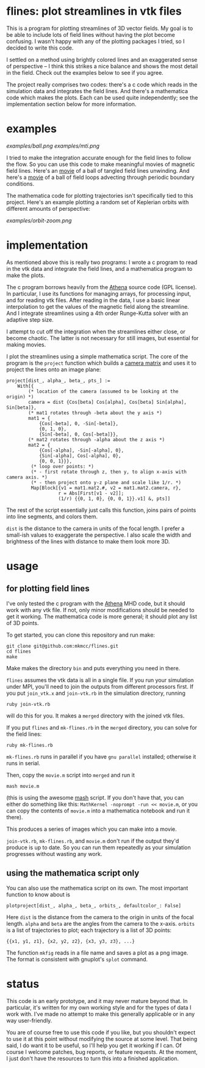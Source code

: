 #+STARTUP:showall

* flines: plot streamlines in vtk files
  This is a program for plotting streamlines of 3D vector fields.  My
  goal is to be able to include lots of field lines without having the
  plot become confusing.  I wasn't happy with any of the plotting
  packages I tried, so I decided to write this code.  

  I settled on a method using brightly colored lines and an
  exaggerated sense of perspective -- I think this strikes a nice
  balance and shows the most detail in the field.  Check out the
  examples below to see if you agree.

  The project really comprises two codes: there's a c code which reads
  in the simulation data and integrates the field lines.  And there's
  a mathematica code which makes the plots.  Each can be used quite
  independently; see the implementation section below for more
  information.

* examples
  [[examples/ball.png]]
  [[examples/mti.png]]

  I tried to make the integration accurate enough for the field lines
  to follow the flow.  So you can use this code to make meaningful
  movies of magnetic field lines.  Here's an [[http://astro.berkeley.edu/~mkmcc/spaghetti.mov][movie]] of a ball of
  tangled field lines unwinding.  And here's a [[http://astro.berkeley.edu/~mkmcc/loop.mov][movie]] of a ball of
  field loops advecting through periodic boundary conditions.

  The mathematica code for plotting trajectories isn't specifically
  tied to this project.  Here's an example plotting a random set of
  Keplerian orbits with different amounts of perspective:

  [[examples/orbit-zoom.png]]

* implementation
  As mentioned above this is really two programs: I wrote a c program
  to read in the vtk data and integrate the field lines, and a
  mathematica program to make the plots.

  The c program borrows heavily from the [[https://trac.princeton.edu/Athena/wiki/AthenaDocsDownLd][Athena]] source code (GPL
  license).  In particular, I use its functions for managing arrays,
  for processing input, and for reading vtk files.  After reading in
  the data, I use a basic linear interpolation to get the values of
  the magnetic field along the streamline.  And I integrate
  streamlines using a 4th order Runge-Kutta solver with an adaptive
  step size.

  I attempt to cut off the integration when the streamlines either
  close, or become chaotic.  The latter is not necessary for still
  images, but essential for making movies.

  I plot the streamlines using a simple mathematica script.  The core
  of the program is the =project= function which builds a [[http://en.wikipedia.org/wiki/Pinhole_camera_model][camera
  matrix]] and uses it to project the lines onto an image plane:
  #+BEGIN_EXAMPLE
  project[dist_, alpha_, beta_, pts_] :=
      With[{
          (* location of the camera (assumed to be looking at the origin) *)
          camera = dist {Cos[beta] Cos[alpha], Cos[beta] Sin[alpha], Sin[beta]},
          (* mat1 rotates through -beta about the y axis *)
          mat1 = {
              {Cos[-beta], 0, -Sin[-beta]},
              {0, 1, 0},
              {Sin[-beta], 0, Cos[-beta]}},
          (* mat2 rotates through -alpha about the z axis *)
          mat2 = {
              {Cos[-alpha], -Sin[-alpha], 0},
              {Sin[-alpha], Cos[-alpha], 0},
              {0, 0, 1}}},
           (* loop over points: *)
           (* - first rotate through z, then y, to align x-axis with camera axis. *)
           (* - then project onto y-z plane and scale like 1/r. *)
           Map[Block[{v1 = mat1.mat2.#, v2 = mat1.mat2.camera, r},
                     r = Abs[First[v1 - v2]];
                     (1/r) {{0, 1, 0}, {0, 0, 1}}.v1] &, pts]]
  #+END_EXAMPLE
  The rest of the script essentially just calls this function, joins
  pairs of points into line segments, and colors them.

  =dist= is the distance to the camera in units of the focal length.
  I prefer a small-ish values to exaggerate the perspective.  I also
  scale the width and brightness of the lines with distance to make
  them look more 3D.

* usage
** for plotting field lines
   I've only tested the c program with the [[https://trac.princeton.edu/Athena/][Athena]] MHD code, but it
   should work with any vtk file.  If not, only minor modifications
   should be needed to get it working.  The mathematica code is more
   general; it should plot any list of 3D points.

   To get started, you can clone this repository and run make:
   #+BEGIN_EXAMPLE
   git clone git@github.com:mkmcc/flines.git
   cd flines
   make
   #+END_EXAMPLE
   
   Make makes the directory =bin= and puts everything you need in
   there.

   =flines= assumes the vtk data is all in a single file.  If you run
   your simulation under MPI, you'll need to join the outputs from
   different processors first.  If you put =join_vtk.x= and
   =join-vtk.rb= in the simulation directory, running
   #+BEGIN_EXAMPLE
   ruby join-vtk.rb
   #+END_EXAMPLE
   will do this for you.  It makes a =merged= directory with the
   joined vtk files.

   If you put =flines= and =mk-flines.rb= in the =merged= directory,
   you can solve for the field lines:
   #+BEGIN_EXAMPLE
   ruby mk-flines.rb
   #+END_EXAMPLE
   =mk-flines.rb= runs in parallel if you have =gnu parallel=
   installed; otherwise it runs in serial.

   Then, copy the =movie.m= script into =merged= and run it
   #+BEGIN_EXAMPLE
   mash movie.m
   #+END_EXAMPLE
   (this is using the awesome [[http://ai.eecs.umich.edu/people/dreeves/mash/][mash]] script.  If you don't have that,
   you can either do something like this: 
   =MathKernel -noprompt -run << movie.m=, or you can copy the
   contents of =movie.m= into a mathematica notebook and run it
   there).

   This produces a series of images which you can make into a movie.

   =join-vtk.rb=, =mk-flines.rb=, and =movie.m= don't run if the
   output they'd produce is up to date.  So you can run them
   repeatedly as your simulation progresses without wasting any work.

** using the mathematica script only
   You can also use the mathematica script on its own.  The most
   important function to know about is 
   #+BEGIN_EXAMPLE
   plotproject[dist_, alpha_, beta_, orbits_, defaultcolor_: False]
   #+END_EXAMPLE
   Here =dist= is the distance from the camera to the origin in units
   of the focal length.  =alpha= and =beta= are the angles from the
   camera to the x-axis.  =orbits= is a list of trajectories to plot;
   each trajectory is a list of 3D points: 
   #+BEGIN_EXAMPLE
   {{x1, y1, z1}, {x2, y2, z2}, {x3, y3, z3}, ...}
   #+END_EXAMPLE

   The function =mkfig= reads in a file name and saves a plot as a
   png image.  The format is consistent with gnuplot's =splot=
   command.

* status
  This code is an early prototype, and it may never mature beyond
  that.  In particular, it's written for my own working style and for
  the types of data I work with.  I've made no attempt to make this
  generally applicable or in any way user-friendly.

  You are of course free to use this code if you like, but you
  shouldn't expect to use it at this point without modifying the
  source at some level.  That being said, I do want it to be useful,
  so I'll help you get it working if I can.  Of course I welcome
  patches, bug reports, or feature requests.  At the moment, I just
  don't have the resources to turn this into a finished application.
